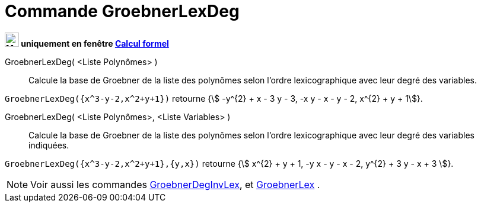 = Commande GroebnerLexDeg
:page-en: commands/GroebnerLexDeg
ifdef::env-github[:imagesdir: /fr/modules/ROOT/assets/images]

*image:24px-Menu_view_cas.svg.png[Menu view cas.svg,width=24,height=24] uniquement en fenêtre
xref:/Calcul_formel.adoc[Calcul formel]*

GroebnerLexDeg( <Liste Polynômes> )::
  Calcule la base de Groebner de la liste des polynômes selon l'ordre lexicographique avec leur degré des variables.

[EXAMPLE]
====

`++GroebnerLexDeg({x^3-y-2,x^2+y+1})++` retourne {stem:[ -y^{2} + x - 3 y - 3, -x y - x - y - 2, x^{2} + y + 1]}.

====

GroebnerLexDeg( <Liste Polynômes>, <Liste Variables> )::
  Calcule la base de Groebner de la liste des polynômes selon l'ordre lexicographique avec leur degré des variables
  indiquées.

[EXAMPLE]
====

`++GroebnerLexDeg({x^3-y-2,x^2+y+1},{y,x})++` retourne {stem:[ x^{2} + y + 1, -y x - y - x - 2, y^{2} + 3 y - x + 3
]}.

====

[NOTE]
====

Voir aussi les commandes xref:/commands/GroebnerDegInvLex.adoc[GroebnerDegInvLex], et
xref:/commands/GroebnerLex.adoc[GroebnerLex] .

====
